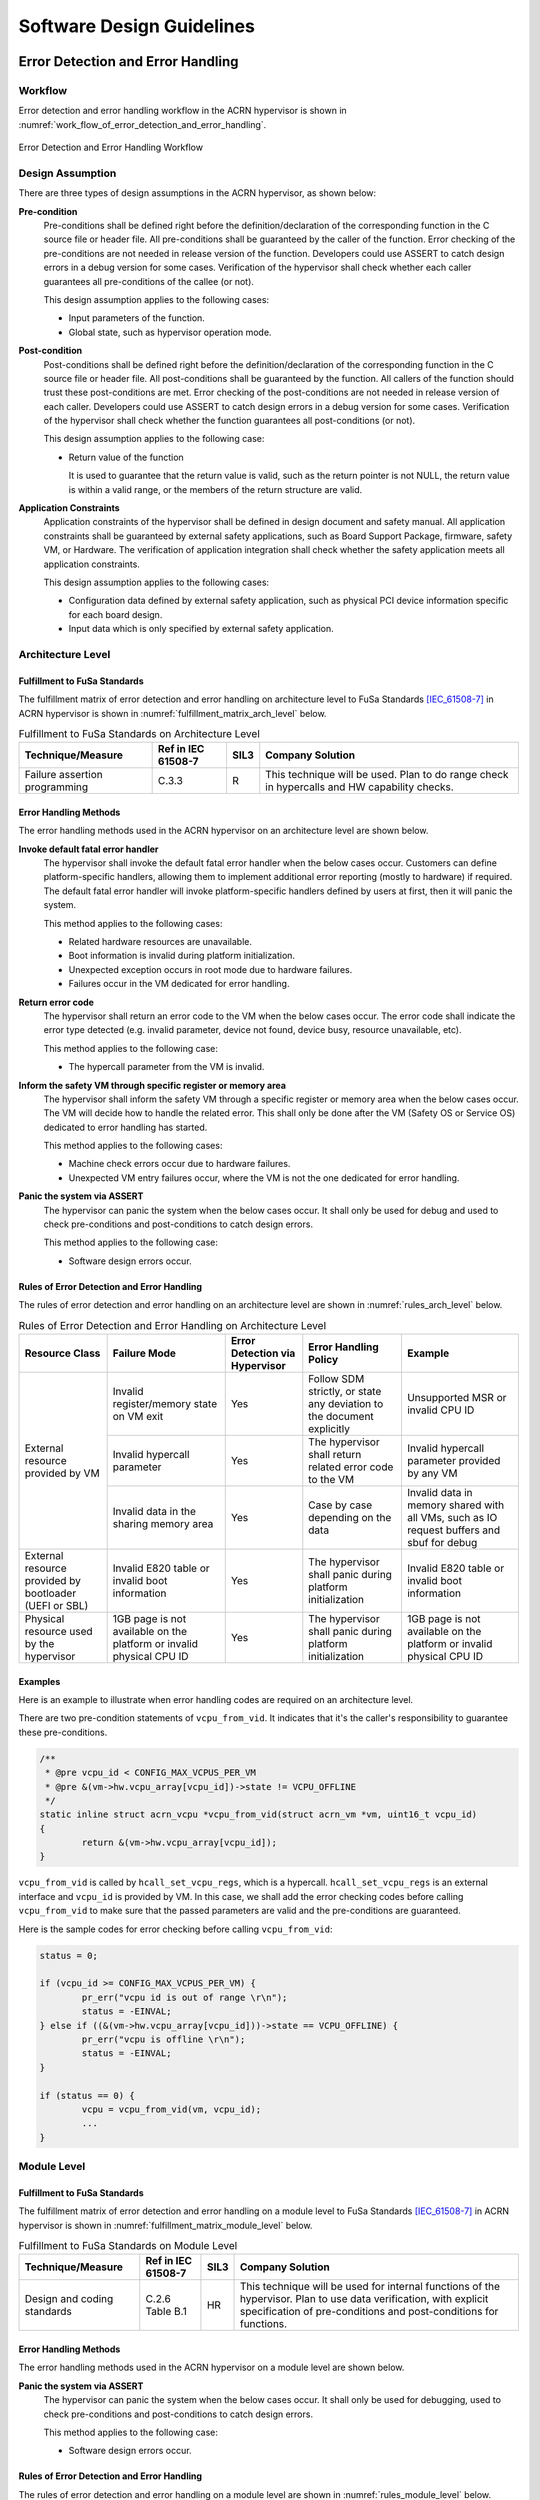 .. _sw_design_guidelines:

Software Design Guidelines
##########################

Error Detection and Error Handling
**********************************

Workflow
========

Error detection and error handling workflow in the ACRN hypervisor is shown in
:numref:`work_flow_of_error_detection_and_error_handling`.

.. figure:: images/work_flow_of_error_detection_and_error_handling.png
   :align: center
   :name: work_flow_of_error_detection_and_error_handling

   Error Detection and Error Handling Workflow


Design Assumption
=================

There are three types of design assumptions in the ACRN hypervisor, as shown
below:

**Pre-condition**
  Pre-conditions shall be defined right before the definition/declaration of
  the corresponding function in the C source file or header file.
  All pre-conditions shall be guaranteed by the caller of the function.
  Error checking of the pre-conditions are not needed in release version of the
  function. Developers could use ASSERT to catch design errors in a debug
  version for some cases. Verification of the hypervisor shall check whether
  each caller guarantees all pre-conditions of the callee (or not).

  This design assumption applies to the following cases:

  - Input parameters of the function.
  - Global state, such as hypervisor operation mode.

**Post-condition**
  Post-conditions shall be defined right before the definition/declaration of
  the corresponding function in the C source file or header file.
  All post-conditions shall be guaranteed by the function. All callers of the
  function should trust these post-conditions are met.
  Error checking of the post-conditions are not needed in release version of
  each caller. Developers could use ASSERT to catch design errors in a debug
  version for some cases. Verification of the hypervisor shall check whether the
  function guarantees all post-conditions (or not).

  This design assumption applies to the following case:

  - Return value of the function

    It is used to guarantee that the return value is valid, such as the return
    pointer is not NULL, the return value is within a valid range, or the
    members of the return structure are valid.


**Application Constraints**
  Application constraints of the hypervisor shall be defined in design document
  and safety manual.
  All application constraints shall be guaranteed by external safety
  applications, such as Board Support Package, firmware, safety VM, or Hardware.
  The verification of application integration shall check whether the safety
  application meets all application constraints.

  This design assumption applies to the following cases:

  - Configuration data defined by external safety application, such as physical
    PCI device information specific for each board design.

  - Input data which is only specified by external safety application.


Architecture Level
==================

Fulfillment to FuSa Standards
-----------------------------

The fulfillment matrix of error detection and error handling on architecture
level to FuSa Standards [IEC_61508-7]_ in ACRN hypervisor is shown in
:numref:`fulfillment_matrix_arch_level` below.

.. table:: Fulfillment to FuSa Standards on Architecture Level
   :align: center
   :widths: auto
   :name: fulfillment_matrix_arch_level

   +-----------------------+---------------+----------+--------------------------------------+
   | Technique/Measure     | Ref in        | SIL3     | Company Solution                     |
   |                       | IEC 61508-7   |          |                                      |
   +=======================+===============+==========+======================================+
   | Failure assertion     | C.3.3         | R        | This technique will be used.         |
   | programming           |               |          | Plan to do range check in hypercalls |
   |                       |               |          | and HW capability checks.            |
   +-----------------------+---------------+----------+--------------------------------------+


Error Handling Methods
----------------------

The error handling methods used in the ACRN hypervisor on an architecture level
are shown below.

**Invoke default fatal error handler**
  The hypervisor shall invoke the default fatal error handler when the below
  cases occur. Customers can define platform-specific handlers, allowing them to
  implement additional error reporting (mostly to hardware) if required. The
  default fatal error handler will invoke platform-specific handlers defined by
  users at first, then it will panic the system.

  This method applies to the following cases:

  - Related hardware resources are unavailable.
  - Boot information is invalid during platform initialization.
  - Unexpected exception occurs in root mode due to hardware failures.
  - Failures occur in the VM dedicated for error handling.

**Return error code**
  The hypervisor shall return an error code to the VM when the below cases
  occur. The error code shall indicate the error type detected (e.g. invalid
  parameter, device not found, device busy, resource unavailable, etc).

  This method applies to the following case:

  - The hypercall parameter from the VM is invalid.

**Inform the safety VM through specific register or memory area**
  The hypervisor shall inform the safety VM through a specific register or
  memory area when the below cases occur. The VM will decide how to handle the
  related error. This shall only be done after the VM (Safety OS or Service OS)
  dedicated to error handling has started.

  This method applies to the following cases:

  - Machine check errors occur due to hardware failures.

  - Unexpected VM entry failures occur, where the VM is not the one dedicated
    for error handling.

**Panic the system via ASSERT**
  The hypervisor can panic the system when the below cases occur. It shall
  only be used for debug and used to check pre-conditions and post-conditions
  to catch design errors.

  This method applies to the following case:

  - Software design errors occur.


Rules of Error Detection and Error Handling
-------------------------------------------

The rules of error detection and error handling on an architecture level are
shown in :numref:`rules_arch_level` below.

.. table:: Rules of Error Detection and Error Handling on Architecture Level
   :align: center
   :widths: auto
   :name: rules_arch_level

   +--------------------+-------------------------+--------------+---------------------------+-------------------------+
   | Resource Class     | Failure Mode            | Error        | Error Handling Policy     | Example                 |
   |                    |                         | Detection    |                           |                         |
   |                    |                         | via          |                           |                         |
   |                    |                         | Hypervisor   |                           |                         |
   +====================+=========================+==============+===========================+=========================+
   | External resource  | Invalid register/memory | Yes          | Follow SDM strictly, or   | Unsupported MSR         |
   | provided by VM     | state on VM exit        |              | state any deviation to the| or invalid CPU ID       |
   |                    |                         |              | document explicitly       |                         |
   |                    +-------------------------+--------------+---------------------------+-------------------------+
   |                    | Invalid hypercall       | Yes          | The hypervisor shall      | Invalid hypercall       |
   |                    | parameter               |              | return related error code | parameter provided by   |
   |                    |                         |              | to the VM                 | any VM                  |
   |                    +-------------------------+--------------+---------------------------+-------------------------+
   |                    | Invalid data in the     | Yes          | Case by case depending    | Invalid data in memory  |
   |                    | sharing memory area     |              | on the data               | shared with all VMs,    |
   |                    |                         |              |                           | such as IO request      |
   |                    |                         |              |                           | buffers and sbuf for    |
   |                    |                         |              |                           | debug                   |
   +--------------------+-------------------------+--------------+---------------------------+-------------------------+
   | External resource  | Invalid E820 table or   | Yes          | The hypervisor shall      | Invalid E820 table or   |
   | provided by        | invalid boot information|              | panic during platform     | invalid boot information|
   | bootloader         |                         |              | initialization            |                         |
   | (UEFI or SBL)      |                         |              |                           |                         |
   +--------------------+-------------------------+--------------+---------------------------+-------------------------+
   | Physical resource  | 1GB page is not         | Yes          | The hypervisor shall      | 1GB page is not         |
   | used by the        | available on the        |              | panic during platform     | available on the        |
   | hypervisor         | platform or invalid     |              | initialization            | platform or invalid     |
   |                    | physical CPU ID         |              |                           | physical CPU ID         |
   +--------------------+-------------------------+--------------+---------------------------+-------------------------+


Examples
--------

Here is an example to illustrate when error handling codes are required on
an architecture level.

There are two pre-condition statements of ``vcpu_from_vid``. It indicates that
it's the caller's responsibility to guarantee these pre-conditions.

.. code-block:: c

  /**
   * @pre vcpu_id < CONFIG_MAX_VCPUS_PER_VM
   * @pre &(vm->hw.vcpu_array[vcpu_id])->state != VCPU_OFFLINE
   */
  static inline struct acrn_vcpu *vcpu_from_vid(struct acrn_vm *vm, uint16_t vcpu_id)
  {
          return &(vm->hw.vcpu_array[vcpu_id]);
  }

``vcpu_from_vid`` is called by ``hcall_set_vcpu_regs``, which is a hypercall.
``hcall_set_vcpu_regs`` is an external interface and ``vcpu_id`` is provided by
VM. In this case, we shall add the error checking codes before calling
``vcpu_from_vid`` to make sure that the passed parameters are valid and the
pre-conditions are guaranteed.

Here is the sample codes for error checking before calling ``vcpu_from_vid``:

.. code-block:: c

  status = 0;

  if (vcpu_id >= CONFIG_MAX_VCPUS_PER_VM) {
          pr_err("vcpu id is out of range \r\n");
          status = -EINVAL;
  } else if ((&(vm->hw.vcpu_array[vcpu_id]))->state == VCPU_OFFLINE) {
          pr_err("vcpu is offline \r\n");
          status = -EINVAL;
  }

  if (status == 0) {
          vcpu = vcpu_from_vid(vm, vcpu_id);
          ...
  }


Module Level
============

Fulfillment to FuSa Standards
-----------------------------

The fulfillment matrix of error detection and error handling on a module level
to FuSa Standards [IEC_61508-7]_ in ACRN hypervisor is shown in
:numref:`fulfillment_matrix_module_level` below.

.. table:: Fulfillment to FuSa Standards on Module Level
   :align: center
   :widths: auto
   :name: fulfillment_matrix_module_level

   +-----------------------+---------------+----------+---------------------------------------------------+
   | Technique/Measure     | Ref in        | SIL3     | Company Solution                                  |
   |                       | IEC 61508-7   |          |                                                   |
   +=======================+===============+==========+===================================================+
   | Design and coding     | C.2.6         | HR       | This technique will be used for internal functions|
   | standards             | Table B.1     |          | of the hypervisor. Plan to use data verification, |
   |                       |               |          | with explicit specification of pre-conditions and |
   |                       |               |          | post-conditions for functions.                    |
   +-----------------------+---------------+----------+---------------------------------------------------+


Error Handling Methods
----------------------

The error handling methods used in the ACRN hypervisor on a module level are
shown below.

**Panic the system via ASSERT**
  The hypervisor can panic the system when the below cases occur. It shall
  only be used for debugging, used to check pre-conditions and post-conditions
  to catch design errors.

  This method applies to the following case:

  - Software design errors occur.


Rules of Error Detection and Error Handling
-------------------------------------------

The rules of error detection and error handling on a module level are shown in
:numref:`rules_module_level` below.

.. table:: Rules of Error Detection and Error Handling on Module Level
   :align: center
   :widths: auto
   :name: rules_module_level

   +--------------------+-----------+----------------------------+---------------------------+-------------------------+
   | Resource Class     | Failure   | Error Detection via        | Error Handling Policy     | Example                 |
   |                    | Mode      | Hypervisor                 |                           |                         |
   +====================+===========+============================+===========================+=========================+
   | Internal data of   | N/A       | Partial.                   | The hypervisor shall use  | virtual PCI device      |
   | the hypervisor     |           | The related pre-conditions | the internal resource/data| information, defined    |
   |                    |           | are required.              | directly.                 | with array 'pci_vdevs[]'|
   |                    |           | The design will guarantee  |                           | through static          |
   |                    |           | the correctness and the    |                           | allocation.             |
   |                    |           | test cases will verify the |                           |                         |
   |                    |           | related pre-conditions.    |                           |                         |
   |                    |           | If the design can not      |                           |                         |
   |                    |           | guarantee the correctness, |                           |                         |
   |                    |           | the related error handling |                           |                         |
   |                    |           | codes need to be added.    |                           |                         |
   |                    |           | Note: Some examples of     |                           |                         |
   |                    |           | pre-conditions are listed, |                           |                         |
   |                    |           | like non-empty array, valid|                           |                         |
   |                    |           | array size and non-null    |                           |                         |
   |                    |           | pointer.                   |                           |                         |
   +--------------------+-----------+----------------------------+---------------------------+-------------------------+
   | Configuration data | Corrupted | No.                        | The bootloader initializes| 'vm_config->pci_ptdevs' |
   | of the VM          | VM config | The related pre-conditions | hypervisor (including     | is configured           |
   |                    |           | are required.              | code, data, and bss) and  | statically.             |
   |                    |           | Note: VM configuration data| verifies the integrity of |                         |
   |                    |           | are auto generated based on| hypervisor image in which |                         |
   |                    |           | different board configs,   | VM configurations are.    |                         |
   |                    |           | they are defined           | Thus hypervisor does not  |                         |
   |                    |           | as static structure.       | need any additional       |                         |
   |                    |           |                            | mechanism.                |                         |
   +--------------------+-----------+----------------------------+---------------------------+-------------------------+
   | Configuration data | N/A       | No.                        | The hypervisor shall use  | The maximum number of   |
   | of the hypervisor  |           | The related pre-conditions | the internal resource/data| PCI devices in the VM,  |
   |                    |           | are required.              | directly.                 | defined with            |
   |                    |           | The design will guarantee  |                           | CONFIG_MAX_PCI_DEV_NUM  |
   |                    |           | the correctness and this   |                           | through configuration.  |
   |                    |           | shall be verified manually.|                           |                         |
   +--------------------+-----------+----------------------------+---------------------------+-------------------------+


Examples
--------

Here are some examples to illustrate when error handling codes are required on
a module level.

**Example_1: Analyze the function 'partition_mode_vpci_init'**

.. code-block:: c

  /**
   * @pre vm != NULL
   * @pre vm->vpci->pci_vdev_cnt <= CONFIG_MAX_PCI_DEV_NUM
   */
  static int32_t partition_mode_vpci_init(const struct acrn_vm *vm)
  {
          struct acrn_vpci *vpci = (struct acrn_vpci *)&(vm->vpci);
          struct pci_vdev *vdev;
          struct acrn_vm_config *vm_config = get_vm_config(vm->vm_id);
          struct acrn_vm_pci_ptdev_config *ptdev_config;
          uint32_t i;

          vpci->pci_vdev_cnt = vm_config->pci_ptdev_num;

          for (i = 0U; i < vpci->pci_vdev_cnt; i++) {
                  vdev = &vpci->pci_vdevs[i];
                  vdev->vpci = vpci;
                  ptdev_config = &vm_config->pci_ptdevs[i];
                  vdev->vbdf.value = ptdev_config->vbdf.value;

                  if (vdev->vbdf.value != 0U) {
                          partition_mode_pdev_init(vdev, ptdev_config->pbdf);
                          vdev->ops = &pci_ops_vdev_pt;
                  } else {
                          vdev->ops = &pci_ops_vdev_hostbridge;
                  }

                  if (vdev->ops->init != NULL) {
                          if (vdev->ops->init(vdev) != 0) {
                                  pr_err("%s() failed at PCI device (vbdf %x)!",
                                          __func__, vdev->vbdf);
                          }
                  }
          }

          return 0;
  }

``get_vm_config`` is called by ``partition_mode_vpci_init``.
There are one pre-condition and two post-conditions of ``get_vm_config``.
It indicates that the caller of ``get_vm_config`` shall guarantee these
pre-conditions and ``get_vm_config`` itself shall guarantee the post-condition.

.. code-block:: c

  /**
   * @pre vm_id < CONFIG_MAX_VM_NUM
   * @post retval != NULL
   * @post retval->pci_ptdev_num <= MAX_PCI_DEV_NUM
   */
  struct acrn_vm_config *get_vm_config(uint16_t vm_id)
  {
          return &vm_configs[vm_id];
  }

**Question_1: Is error checking required for 'vm_config'?**

No. Because 'vm_config' is getting data from ``get_vm_config`` and the
post-condition of ``get_vm_config`` guarantees that the return value is not NULL.


**Question_2: Is error checking required for 'vdev'?**

No. Here are the reasons:

a) The pre-condition of ``partition_mode_vpci_init`` guarantees that 'vm' is not
   NULL. It indicates that 'vpci' is not NULL. Since 'vdev' is getting data from
   the array 'pci_vdevs[]' via indexing, 'vdev' is not NULL as long as the index
   is valid.

b) The post-condition of ``get_vm_config`` guarantees that 'vpci->pci_vdev_cnt'
   is less than or equal to 'CONFIG_MAX_PCI_DEV_NUM', which is the array size of
   'pci_vdevs[]'. It indicates that the index used to get 'vdev' is always
   valid.

Given the two reasons above, 'vdev' is always not NULL. So, the error checking
codes are not required for 'vdev'.


**Question_3: Is error checking required for 'ptdev_config'?**

No. 'ptdev_config' is getting data from the array 'pci_vdevs[]', which is the
physical PCI device information coming from Board Support Package and firmware.
For physical PCI device information, the related application constraints
shall be defined in the design document or safety manual. For debug purpose,
developers could use ASSERT here to catch the Board Support Package or firmware
failures, which does not guarantee these application constraints.


**Question_4: Is error checking required for 'vdev->ops->init'?**

No. Here are the reasons:

a) Question_2 proves that 'vdev' is always not NULL.

b) 'vdev->ops' is fully initialized before 'vdev->ops->init' is called.

Given the two reasons above, 'vdev->ops->init' is always not NULL. So, the error
checking codes are not required for 'vdev->ops->init'.


**Question_5: How to handle the case when 'vdev->ops->init(vdev)' returns non-zero?**

This case indicates that the initialization of specific virtual device fails.
Investigation has to be done to figure out the root-cause. Default fatal error
handler shall be invoked here if it is caused by a hardware failure or invalid
boot information.


**Example_2: Analyze the function 'partition_mode_vpci_deinit'**

.. code-block:: c

  /**
   * @pre vdev != NULL
   * @pre vm->vpci->pci_vdev_cnt <= CONFIG_MAX_PCI_DEV_NUM
   */
  static void partition_mode_vpci_deinit(const struct acrn_vm *vm)
  {
          struct pci_vdev *vdev;
          uint32_t i;

          for (i = 0U; i < vm->vpci.pci_vdev_cnt; i++) {
                  vdev = (struct pci_vdev *) &(vm->vpci.pci_vdevs[i]);
                  if ((vdev->ops != NULL) && (vdev->ops->deinit != NULL)) {
                          if (vdev->ops->deinit(vdev) != 0) {
                                  pr_err("vdev->ops->deinit failed!");
                          }
                  }
                  /* TODO: implement the deinit of 'vdev->ops' */
          }
  }


**Question_6: Is error checking required for 'vdev->ops' and 'vdev->ops->init'?**

Yes. Because 'vdev->ops' and 'vdev->ops->init' can not be guaranteed to be
not NULL. If the VM called ``partition_mode_vpci_deinit`` twice, it may be NULL.

References
**********

.. [IEC_61508-7] IEC 61508-7:2010, Functional safety of electrical/electronic/programmable electronic safety-related systems - Part 7: Overview of techniques and measures

